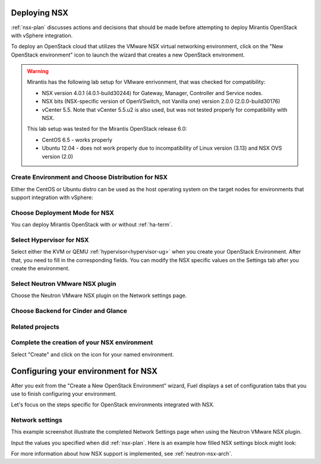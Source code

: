 .. raw:: pdf

   PageBreak

.. _nsx-deploy:

Deploying NSX
-------------

.. contents :local:

:ref:`nsx-plan` discusses actions and decisions
that should be made before attempting to deploy
Mirantis OpenStack with vSphere integration.

To deploy an OpenStack cloud that utilizes
the VMware NSX virtual networking environment,
click on the "New OpenStack environment" icon
to launch the wizard that creates a new OpenStack environment.

.. warning:: Mirantis has the following lab setup for VMware enrivonment,
             that was checked for compatibility:

             * NSX version 4.0.1 (4.0.1-build30244) for Gateway, Manager, Controller
               and Service nodes.

             * NSX bits (NSX-specific version of OpenVSwitch, not Vanilla one)
               version 2.0.0 (2.0.0-build30176)

             * vCenter 5.5. Note that vCenter 5.5.u2 is also used, but
               was not tested properly for compatibility with NSX.

             This lab setup was tested for the
             Mirantis OpenStack release 6.0:

             * CentOS 6.5 - works properly

             * Ubuntu 12.04 - does not work properly due to
               incompatibility of Linux version (3.13) and NSX OVS version (2.0)


.. _nsx-start-create-env-ug:

Create Environment and Choose Distribution for NSX
++++++++++++++++++++++++++++++++++++++++++++++++++

Either the CentOS or Ubuntu distro
can be used as the host operating system on the target nodes
for environments that support integration with vSphere:

.. image:: /_images/user_screen_shots/nsx-create-env.png
   :width: 50%

Choose Deployment Mode for NSX
++++++++++++++++++++++++++++++

You can deploy Mirantis OpenStack with or without :ref:`ha-term`.

.. image:: /_images/user_screen_shots/nsx-deployment-mode.png
   :width: 50%

.. raw: pdf

   PageBreak

Select Hypervisor for NSX
+++++++++++++++++++++++++

Select either the KVM or QEMU :ref:`hypervisor<hypervisor-ug>`
when you create your OpenStack Environment.
After that, you need to fill in the corresponding fields.
You can modify the NSX specific values on the Settings tab
after you create the environment.

.. image:: /_images/user_screen_shots/nsx-hv.png
   :width: 50%

Select Neutron VMware NSX plugin
++++++++++++++++++++++++++++++++

Choose the Neutron VMware NSX plugin on the Network settings page.

.. image:: /_images/user_screen_shots/nsx-networking.png
   :width: 50%

.. raw: pdf

   PageBreak

Choose Backend for Cinder and Glance
++++++++++++++++++++++++++++++++++++

.. image:: /_images/user_screen_shots/nsx-storage.png
   :width: 50%


Related projects
++++++++++++++++

.. image:: /_images/user_screen_shots/nsx-additional.png
   :width: 50%

.. raw: pdf

   PageBreak

Complete the creation of your NSX environment
+++++++++++++++++++++++++++++++++++++++++++++


.. image:: /_images/user_screen_shots/deploy_env.png
   :width: 50%


Select "Create" and click on the icon for your named environment.

Configuring your environment for NSX
------------------------------------

After you exit from the "Create a New OpenStack Environment" wizard,
Fuel displays a set of configuration tabs
that you use to finish configuring your environment.

Let's focus on the steps specific for OpenStack environments
integrated with NSX.

.. _network-settings-nsx-ug:

Network settings
++++++++++++++++

This example screenshot illustrate the completed Network Settings page
when using the Neutron VMware NSX plugin.

.. image:: /_images/nsx-settings.png
   :width: 80%

Input the values you specified when did :ref:`nsx-plan`.
Here is an example how filled NSX settings block might look:

.. image:: /_images/nsx-settings-filled.png
   :width: 80%

For more information about how NSX support is implemented,
see :ref:`neutron-nsx-arch`.
